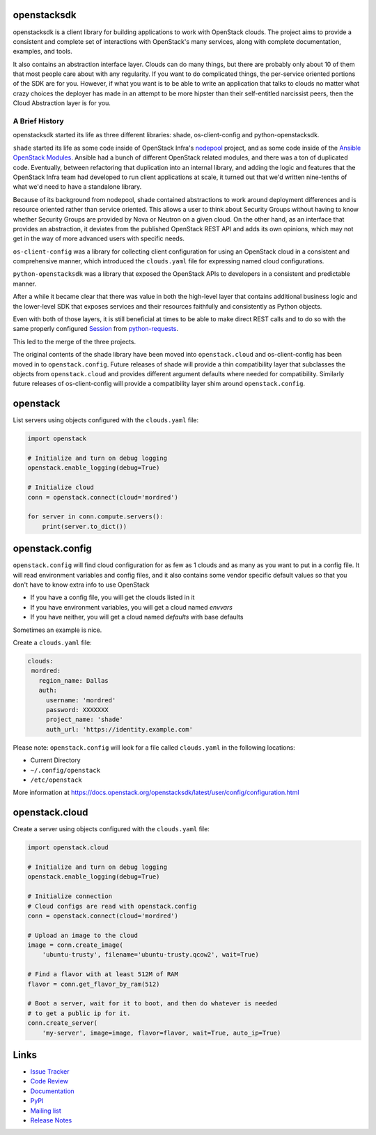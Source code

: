 openstacksdk
============

openstacksdk is a client library for building applications to work
with OpenStack clouds. The project aims to provide a consistent and
complete set of interactions with OpenStack's many services, along with
complete documentation, examples, and tools.

It also contains an abstraction interface layer. Clouds can do many things, but
there are probably only about 10 of them that most people care about with any
regularity. If you want to do complicated things, the per-service oriented
portions of the SDK are for you. However, if what you want is to be able to
write an application that talks to clouds no matter what crazy choices the
deployer has made in an attempt to be more hipster than their self-entitled
narcissist peers, then the Cloud Abstraction layer is for you.

A Brief History
---------------

.. TODO(shade) This history section should move to the docs. We can put a
   link to the published URL here in the README, but it's too long.

openstacksdk started its life as three different libraries: shade,
os-client-config and python-openstacksdk.

``shade`` started its life as some code inside of OpenStack Infra's `nodepool`_
project, and as some code inside of the `Ansible OpenStack Modules`_.
Ansible had a bunch of different OpenStack related modules, and there was a
ton of duplicated code. Eventually, between refactoring that duplication into
an internal library, and adding the logic and features that the OpenStack Infra
team had developed to run client applications at scale, it turned out that we'd
written nine-tenths of what we'd need to have a standalone library.

Because of its background from nodepool, shade contained abstractions to
work around deployment differences and is resource oriented rather than service
oriented. This allows a user to think about Security Groups without having to
know whether Security Groups are provided by Nova or Neutron on a given cloud.
On the other hand, as an interface that provides an abstraction, it deviates
from the published OpenStack REST API and adds its own opinions, which may not
get in the way of more advanced users with specific needs.

``os-client-config`` was a library for collecting client configuration for
using an OpenStack cloud in a consistent and comprehensive manner, which
introduced the ``clouds.yaml`` file for expressing named cloud configurations.

``python-openstacksdk`` was a library that exposed the OpenStack APIs to
developers in a consistent and predictable manner.

After a while it became clear that there was value in both the high-level
layer that contains additional business logic and the lower-level SDK that
exposes services and their resources faithfully and consistently as Python
objects.

Even with both of those layers, it is still beneficial at times to be able to
make direct REST calls and to do so with the same properly configured
`Session`_ from `python-requests`_.

This led to the merge of the three projects.

The original contents of the shade library have been moved into
``openstack.cloud`` and os-client-config has been moved in to
``openstack.config``. Future releases of shade will provide a thin
compatibility layer that subclasses the objects from ``openstack.cloud``
and provides different argument defaults where needed for compatibility.
Similarly future releases of os-client-config will provide a compatibility
layer shim around ``openstack.config``.

.. _nodepool: https://docs.openstack.org/infra/nodepool/
.. _Ansible OpenStack Modules: http://docs.ansible.com/ansible/latest/list_of_cloud_modules.html#openstack
.. _Session: http://docs.python-requests.org/en/master/user/advanced/#session-objects
.. _python-requests: http://docs.python-requests.org/en/master/

openstack
=========

List servers using objects configured with the ``clouds.yaml`` file:

.. code-block:: python

    import openstack

    # Initialize and turn on debug logging
    openstack.enable_logging(debug=True)

    # Initialize cloud
    conn = openstack.connect(cloud='mordred')

    for server in conn.compute.servers():
        print(server.to_dict())

openstack.config
================

``openstack.config`` will find cloud configuration for as few as 1 clouds and
as many as you want to put in a config file. It will read environment variables
and config files, and it also contains some vendor specific default values so
that you don't have to know extra info to use OpenStack

* If you have a config file, you will get the clouds listed in it
* If you have environment variables, you will get a cloud named `envvars`
* If you have neither, you will get a cloud named `defaults` with base defaults

Sometimes an example is nice.

Create a ``clouds.yaml`` file:

.. code-block:: yaml

     clouds:
      mordred:
        region_name: Dallas
        auth:
          username: 'mordred'
          password: XXXXXXX
          project_name: 'shade'
          auth_url: 'https://identity.example.com'

Please note: ``openstack.config`` will look for a file called ``clouds.yaml``
in the following locations:

* Current Directory
* ``~/.config/openstack``
* ``/etc/openstack``

More information at https://docs.openstack.org/openstacksdk/latest/user/config/configuration.html

openstack.cloud
===============

Create a server using objects configured with the ``clouds.yaml`` file:

.. code-block:: python

    import openstack.cloud

    # Initialize and turn on debug logging
    openstack.enable_logging(debug=True)

    # Initialize connection
    # Cloud configs are read with openstack.config
    conn = openstack.connect(cloud='mordred')

    # Upload an image to the cloud
    image = conn.create_image(
        'ubuntu-trusty', filename='ubuntu-trusty.qcow2', wait=True)

    # Find a flavor with at least 512M of RAM
    flavor = conn.get_flavor_by_ram(512)

    # Boot a server, wait for it to boot, and then do whatever is needed
    # to get a public ip for it.
    conn.create_server(
        'my-server', image=image, flavor=flavor, wait=True, auto_ip=True)

Links
=====

* `Issue Tracker <https://storyboard.openstack.org/#!/project/openstack/openstacksdk>`_
* `Code Review <https://review.openstack.org/#/q/status:open+project:openstack/openstacksdk,n,z>`_
* `Documentation <https://docs.openstack.org/openstacksdk/latest/>`_
* `PyPI <https://pypi.org/project/openstacksdk/>`_
* `Mailing list <http://lists.openstack.org/cgi-bin/mailman/listinfo/openstack-discuss>`_
* `Release Notes <https://docs.openstack.org/releasenotes/openstacksdk>`_

